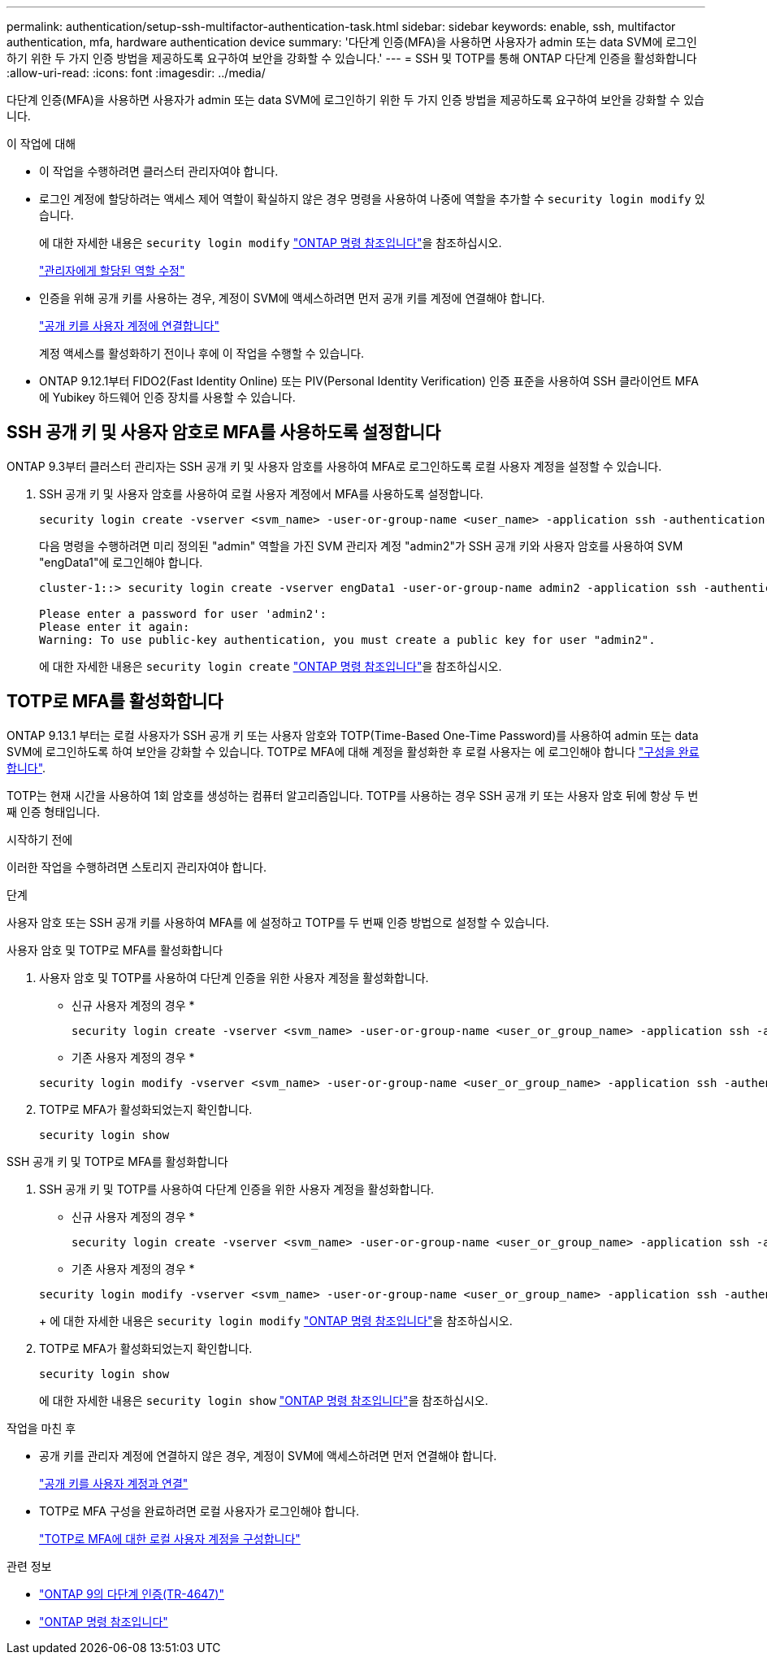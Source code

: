 ---
permalink: authentication/setup-ssh-multifactor-authentication-task.html 
sidebar: sidebar 
keywords: enable, ssh, multifactor authentication, mfa, hardware authentication device 
summary: '다단계 인증(MFA)을 사용하면 사용자가 admin 또는 data SVM에 로그인하기 위한 두 가지 인증 방법을 제공하도록 요구하여 보안을 강화할 수 있습니다.' 
---
= SSH 및 TOTP를 통해 ONTAP 다단계 인증을 활성화합니다
:allow-uri-read: 
:icons: font
:imagesdir: ../media/


[role="lead"]
다단계 인증(MFA)을 사용하면 사용자가 admin 또는 data SVM에 로그인하기 위한 두 가지 인증 방법을 제공하도록 요구하여 보안을 강화할 수 있습니다.

.이 작업에 대해
* 이 작업을 수행하려면 클러스터 관리자여야 합니다.
* 로그인 계정에 할당하려는 액세스 제어 역할이 확실하지 않은 경우 명령을 사용하여 나중에 역할을 추가할 수 `security login modify` 있습니다.
+
에 대한 자세한 내용은 `security login modify` link:https://docs.netapp.com/us-en/ontap-cli/security-login-modify.html["ONTAP 명령 참조입니다"^]을 참조하십시오.

+
link:modify-role-assigned-administrator-task.html["관리자에게 할당된 역할 수정"]

* 인증을 위해 공개 키를 사용하는 경우, 계정이 SVM에 액세스하려면 먼저 공개 키를 계정에 연결해야 합니다.
+
link:manage-public-key-authentication-concept.html["공개 키를 사용자 계정에 연결합니다"]

+
계정 액세스를 활성화하기 전이나 후에 이 작업을 수행할 수 있습니다.

* ONTAP 9.12.1부터 FIDO2(Fast Identity Online) 또는 PIV(Personal Identity Verification) 인증 표준을 사용하여 SSH 클라이언트 MFA에 Yubikey 하드웨어 인증 장치를 사용할 수 있습니다.




== SSH 공개 키 및 사용자 암호로 MFA를 사용하도록 설정합니다

ONTAP 9.3부터 클러스터 관리자는 SSH 공개 키 및 사용자 암호를 사용하여 MFA로 로그인하도록 로컬 사용자 계정을 설정할 수 있습니다.

. SSH 공개 키 및 사용자 암호를 사용하여 로컬 사용자 계정에서 MFA를 사용하도록 설정합니다.
+
[source, cli]
----
security login create -vserver <svm_name> -user-or-group-name <user_name> -application ssh -authentication-method <password|publickey> -role admin -second-authentication-method <password|publickey>
----
+
다음 명령을 수행하려면 미리 정의된 "admin" 역할을 가진 SVM 관리자 계정 "admin2"가 SSH 공개 키와 사용자 암호를 사용하여 SVM "engData1"에 로그인해야 합니다.

+
[listing]
----
cluster-1::> security login create -vserver engData1 -user-or-group-name admin2 -application ssh -authentication-method publickey -role admin -second-authentication-method password

Please enter a password for user 'admin2':
Please enter it again:
Warning: To use public-key authentication, you must create a public key for user "admin2".
----
+
에 대한 자세한 내용은 `security login create` link:https://docs.netapp.com/us-en/ontap-cli/security-login-create.html["ONTAP 명령 참조입니다"^]을 참조하십시오.





== TOTP로 MFA를 활성화합니다

ONTAP 9.13.1 부터는 로컬 사용자가 SSH 공개 키 또는 사용자 암호와 TOTP(Time-Based One-Time Password)를 사용하여 admin 또는 data SVM에 로그인하도록 하여 보안을 강화할 수 있습니다. TOTP로 MFA에 대해 계정을 활성화한 후 로컬 사용자는 에 로그인해야 합니다 link:configure-local-account-mfa-totp-task.html["구성을 완료합니다"].

TOTP는 현재 시간을 사용하여 1회 암호를 생성하는 컴퓨터 알고리즘입니다. TOTP를 사용하는 경우 SSH 공개 키 또는 사용자 암호 뒤에 항상 두 번째 인증 형태입니다.

.시작하기 전에
이러한 작업을 수행하려면 스토리지 관리자여야 합니다.

.단계
사용자 암호 또는 SSH 공개 키를 사용하여 MFA를 에 설정하고 TOTP를 두 번째 인증 방법으로 설정할 수 있습니다.

[role="tabbed-block"]
====
.사용자 암호 및 TOTP로 MFA를 활성화합니다
--
. 사용자 암호 및 TOTP를 사용하여 다단계 인증을 위한 사용자 계정을 활성화합니다.
+
* 신규 사용자 계정의 경우 *

+
[source, cli]
----
security login create -vserver <svm_name> -user-or-group-name <user_or_group_name> -application ssh -authentication-method password -second-authentication-method totp -role <role> -comment <comment>
----
+
* 기존 사용자 계정의 경우 *

+
[source, cli]
----
security login modify -vserver <svm_name> -user-or-group-name <user_or_group_name> -application ssh -authentication-method password -second-authentication-method totp -role <role> -comment <comment>
----
. TOTP로 MFA가 활성화되었는지 확인합니다.
+
[listing]
----
security login show
----


--
.SSH 공개 키 및 TOTP로 MFA를 활성화합니다
--
. SSH 공개 키 및 TOTP를 사용하여 다단계 인증을 위한 사용자 계정을 활성화합니다.
+
* 신규 사용자 계정의 경우 *

+
[source, cli]
----
security login create -vserver <svm_name> -user-or-group-name <user_or_group_name> -application ssh -authentication-method publickey -second-authentication-method totp -role <role> -comment <comment>
----
+
* 기존 사용자 계정의 경우 *

+
[source, cli]
----
security login modify -vserver <svm_name> -user-or-group-name <user_or_group_name> -application ssh -authentication-method publickey -second-authentication-method totp -role <role> -comment <comment>
----
+
에 대한 자세한 내용은 `security login modify` link:https://docs.netapp.com/us-en/ontap-cli/security-login-modify.html["ONTAP 명령 참조입니다"^]을 참조하십시오.

. TOTP로 MFA가 활성화되었는지 확인합니다.
+
[listing]
----
security login show
----
+
에 대한 자세한 내용은 `security login show` link:https://docs.netapp.com/us-en/ontap-cli/security-login-show.html["ONTAP 명령 참조입니다"^]을 참조하십시오.



--
====
.작업을 마친 후
* 공개 키를 관리자 계정에 연결하지 않은 경우, 계정이 SVM에 액세스하려면 먼저 연결해야 합니다.
+
link:manage-public-key-authentication-concept.html["공개 키를 사용자 계정과 연결"]

* TOTP로 MFA 구성을 완료하려면 로컬 사용자가 로그인해야 합니다.
+
link:configure-local-account-mfa-totp-task.html["TOTP로 MFA에 대한 로컬 사용자 계정을 구성합니다"]



.관련 정보
* link:https://www.netapp.com/pdf.html?item=/media/17055-tr4647pdf.pdf["ONTAP 9의 다단계 인증(TR-4647)"^]
* link:https://docs.netapp.com/us-en/ontap-cli/["ONTAP 명령 참조입니다"^]

